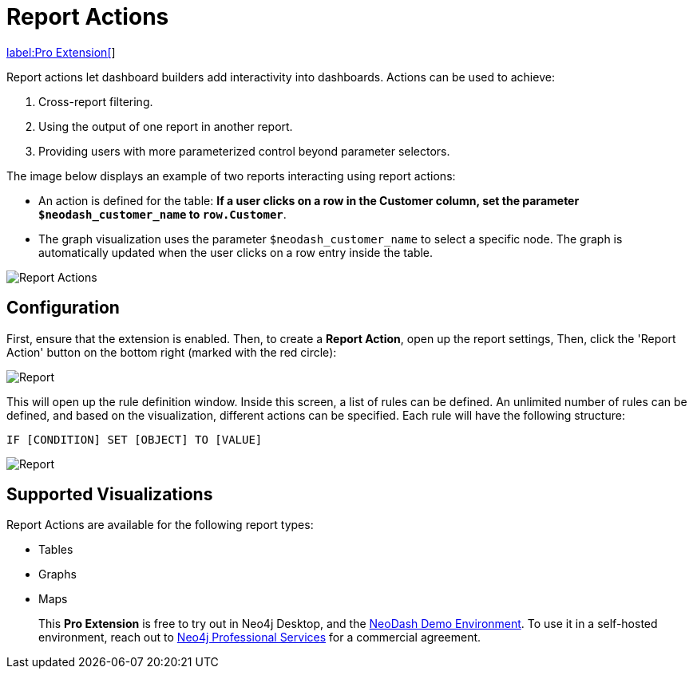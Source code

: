 = Report Actions 

link:../#_2_pro_extensions[label:Pro&nbsp;Extension[]]

Report actions let dashboard builders add interactivity into dashboards. Actions can be used to achieve:

1. Cross-report filtering.
2. Using the output of one report in another report.
3. Providing users with more parameterized control beyond parameter selectors.

The image below displays an example of two reports interacting using report actions:

- An action is defined for the table: **If a user clicks on a row in the Customer column, set the parameter `$neodash_customer_name` to `row.Customer`**.
- The graph visualization uses the parameter `$neodash_customer_name` to select a specific node. The graph is automatically updated when the user clicks on a row entry inside the table.

image::report-actions.png[Report Actions]



== Configuration
First, ensure that the extension is enabled.
Then, to create a **Report Action**, open up the report settings, Then, click the 'Report Action' button on the bottom right (marked with the red circle):

image::reportactionsbutton.png[Report]


This will open up the rule definition window. Inside this screen, a list
of rules can be defined. An unlimited number of rules can be defined, and based on the visualization, different actions can be specified. Each rule will have the following structure:

 IF [CONDITION] SET [OBJECT] TO [VALUE] 

image::reportactions.png[Report]

== Supported Visualizations

Report Actions are available for the following report types:

- Tables
- Graphs
- Maps

> This **Pro Extension** is free to try out in Neo4j Desktop, and the link:https://neodash.graphapp.io[NeoDash Demo Environment]. To use it in a self-hosted environment, reach out to link:mailto:ps_emea_pmo@neotechnology.com[Neo4j Professional Services] for a commercial agreement. 
